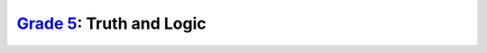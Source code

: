 `Grade 5 </docs/2020/grades/5>`_: Truth and Logic
=================================================

